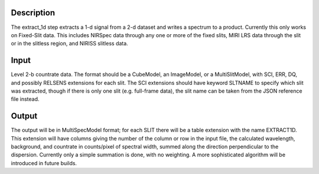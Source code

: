 Description
===========
The extract_1d step extracts a 1-d signal from a 2-d dataset and writes a
spectrum to a product.  Currently this only works on Fixed-Slit data.  This
includes NIRSpec data through any one or more of the fixed slits, MIRI LRS
data through the slit or in the slitless region, and NIRISS slitless data.

Input
=====
Level 2-b countrate data.  The format should be a CubeModel, an
ImageModel, or a MultiSlitModel, with SCI, ERR, DQ, and possibly RELSENS
extensions for each slit.  The SCI extensions should have keyword SLTNAME
to specify which slit was extracted, though if there is only one slit
(e.g. full-frame data), the slit name can be taken from the JSON
reference file instead.

Output
======
The output will be in MultiSpecModel format; for each SLIT there will be
a table extension with the name EXTRACT1D.  This extension will have
columns giving the number of the column or row in the input file, the
calculated wavelength, background, and countrate in counts/pixel of
spectral width, summed along the direction perpendicular to the dispersion.
Currently only a simple summation is done, with no weighting.  A more
sophisticated algorithm will be introduced in future builds.
